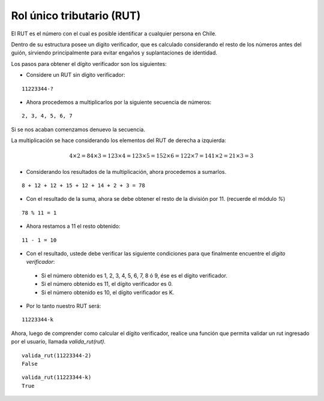 Rol único tributario (RUT)
--------------------------

El RUT es el número con el cual es posible identificar
a cualquier persona en Chile.

Dentro de su estructura posee un dígito verificador,
que es calculado considerando el resto de los números
antes del guión, sirviendo principalmente para evitar
engaños y suplantaciones de identidad.

Los pasos para obtener el dígito verificador son los siguientes:

* Considere un RUT sin dígito verificador:

::

	11223344-?

* Ahora procedemos a multiplicarlos por la siguiente secuencia de números:

::

	2, 3, 4, 5, 6, 7

Si se nos acaban comenzamos denuevo la secuencia.

La multiplicación se hace considerando los elementos del RUT de derecha a izquierda:

.. math::

	4\times 2 = 8 
	4\times 3 = 12
	3\times 4 = 12
	3\times 5 = 15
	2\times 6 = 12
	2\times 7 = 14
	1\times 2 = 2
	1\times 3 = 3

* Considerando los resultados de la multiplicación,
  ahora procedemos a sumarlos.

::

	8 + 12 + 12 + 15 + 12 + 14 + 2 + 3 = 78

* Con el resultado de la suma, ahora se debe obtener el resto
  de la división por 11. (recuerde el módulo `%`)

::

	78 % 11 = 1

* Ahora restamos a 11 el resto obtenido:

::

	11 - 1 = 10

* Con el resultado, ustede debe verificar las siguiente condiciones
  para que finalmente encuentre el *dígito verificador*:


 * Si el número obtenido es 1, 2, 3, 4, 5, 6, 7, 8 ó 9,
   ése es el dígito verificador.
 * Si el número obtenido es 11,
   el dígito verificador es 0.
 * Si el número obtenido es 10,
   el dígito verificador es K.

* Por lo tanto nuestro RUT será:

::

	11223344-k


Ahora, luego de comprender como calcular el dígito verificador,
realice una función que permita validar un rut ingresado por el usuario,
llamada *valida_rut(rut)*.

::

	valida_rut(11223344-2)
	False

::

	valida_rut(11223344-k)
	True

